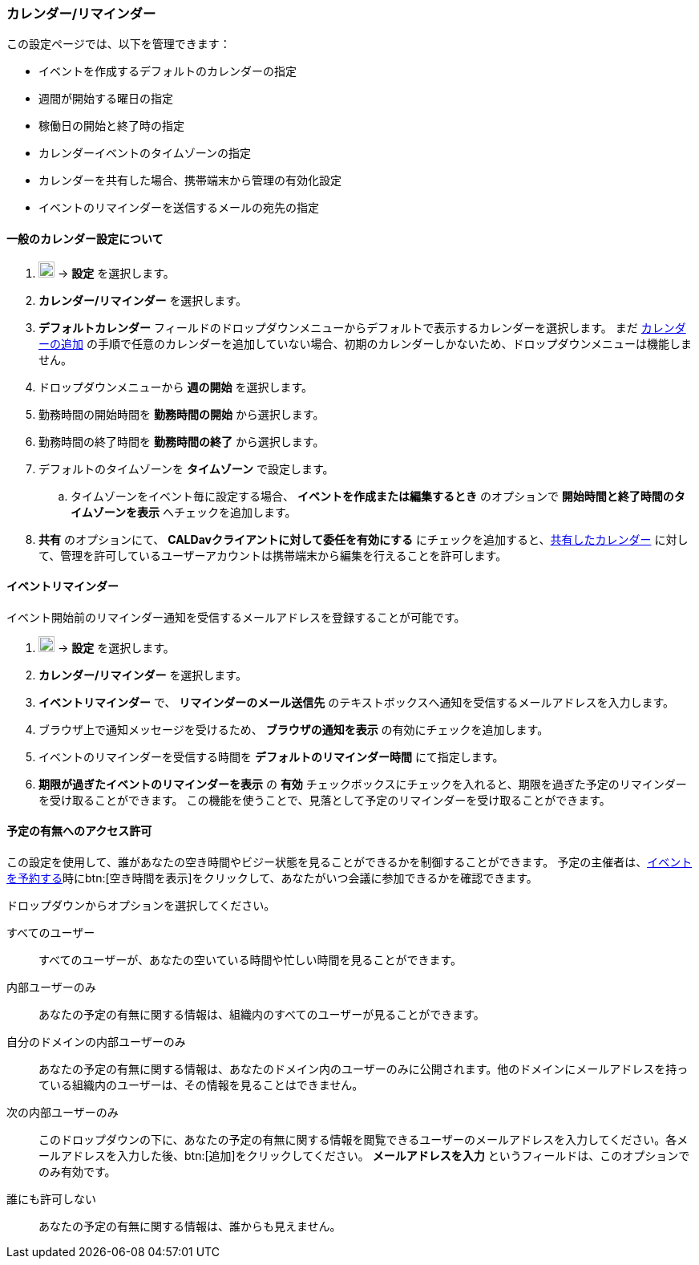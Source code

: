 === カレンダー/リマインダー
この設定ページでは、以下を管理できます：

* イベントを作成するデフォルトのカレンダーの指定
* 週間が開始する曜日の指定
* 稼働日の開始と終了時の指定
* カレンダーイベントのタイムゾーンの指定
* カレンダーを共有した場合、携帯端末から管理の有効化設定
* イベントのリマインダーを送信するメールの宛先の指定

==== 一般のカレンダー設定について
. image:graphics/cog.svg[cog icon, width=20] -> *設定* を選択します。
. *カレンダー/リマインダー* を選択します。
. *デフォルトカレンダー* フィールドのドロップダウンメニューからデフォルトで表示するカレンダーを選択します。
 まだ <<calendar-manage-calendars.adoc#_カレンダーを追加する, カレンダーの追加>> の手順で任意のカレンダーを追加していない場合、初期のカレンダーしかないため、ドロップダウンメニューは機能しません。
. ドロップダウンメニューから *週の開始* を選択します。
. 勤務時間の開始時間を *勤務時間の開始* から選択します。
. 勤務時間の終了時間を *勤務時間の終了* から選択します。
. デフォルトのタイムゾーンを *タイムゾーン* で設定します。
.. タイムゾーンをイベント毎に設定する場合、 *イベントを作成または編集するとき* のオプションで *開始時間と終了時間のタイムゾーンを表示* へチェックを追加します。
. *共有* のオプションにて、 *CALDavクライアントに対して委任を有効にする* にチェックを追加すると、<<calendar-manage-calendars.adoc#_カレンダーを共有する, 共有したカレンダー>> に対して、管理を許可しているユーザーアカウントは携帯端末から編集を行えることを許可します。

==== イベントリマインダー
イベント開始前のリマインダー通知を受信するメールアドレスを登録することが可能です。

. image:graphics/cog.svg[cog icon, width=20] -> *設定* を選択します。
. *カレンダー/リマインダー* を選択します。
. *イベントリマインダー* で、 *リマインダーのメール送信先* のテキストボックスへ通知を受信するメールアドレスを入力します。
. ブラウザ上で通知メッセージを受けるため、 *ブラウザの通知を表示* の有効にチェックを追加します。
. イベントのリマインダーを受信する時間を *デフォルトのリマインダー時間* にて指定します。
. *期限が過ぎたイベントのリマインダーを表示* の *有効* チェックボックスにチェックを入れると、期限を過ぎた予定のリマインダーを受け取ることができます。
この機能を使うことで、見落として予定のリマインダーを受け取ることができます。

==== 予定の有無へのアクセス許可
この設定を使用して、誰があなたの空き時間やビジー状態を見ることができるかを制御することができます。
予定の主催者は、<<calendar-manage-events.adoc#_イベントを予約する, イベントを予約する>>時にbtn:[空き時間を表示]をクリックして、あなたがいつ会議に参加できるかを確認できます。

ドロップダウンからオプションを選択してください。

すべてのユーザー:: すべてのユーザーが、あなたの空いている時間や忙しい時間を見ることができます。
内部ユーザーのみ:: あなたの予定の有無に関する情報は、組織内のすべてのユーザーが見ることができます。
自分のドメインの内部ユーザーのみ:: あなたの予定の有無に関する情報は、あなたのドメイン内のユーザーのみに公開されます。他のドメインにメールアドレスを持っている組織内のユーザーは、その情報を見ることはできません。
次の内部ユーザーのみ:: このドロップダウンの下に、あなたの予定の有無に関する情報を閲覧できるユーザーのメールアドレスを入力してください。各メールアドレスを入力した後、btn:[追加]をクリックしてください。
*メールアドレスを入力* というフィールドは、このオプションでのみ有効です。
誰にも許可しない:: あなたの予定の有無に関する情報は、誰からも見えません。
